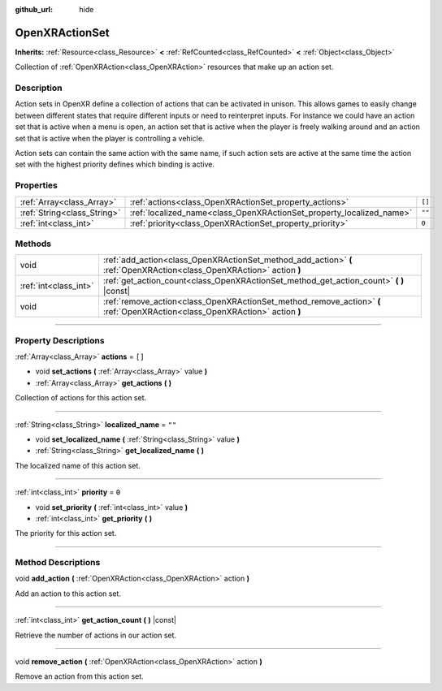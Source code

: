 :github_url: hide

.. DO NOT EDIT THIS FILE!!!
.. Generated automatically from Godot engine sources.
.. Generator: https://github.com/godotengine/godot/tree/master/doc/tools/make_rst.py.
.. XML source: https://github.com/godotengine/godot/tree/master/modules/openxr/doc_classes/OpenXRActionSet.xml.

.. _class_OpenXRActionSet:

OpenXRActionSet
===============

**Inherits:** :ref:`Resource<class_Resource>` **<** :ref:`RefCounted<class_RefCounted>` **<** :ref:`Object<class_Object>`

Collection of :ref:`OpenXRAction<class_OpenXRAction>` resources that make up an action set.

.. rst-class:: classref-introduction-group

Description
-----------

Action sets in OpenXR define a collection of actions that can be activated in unison. This allows games to easily change between different states that require different inputs or need to reinterpret inputs. For instance we could have an action set that is active when a menu is open, an action set that is active when the player is freely walking around and an action set that is active when the player is controlling a vehicle.

Action sets can contain the same action with the same name, if such action sets are active at the same time the action set with the highest priority defines which binding is active.

.. rst-class:: classref-reftable-group

Properties
----------

.. table::
   :widths: auto

   +-----------------------------+----------------------------------------------------------------------+--------+
   | :ref:`Array<class_Array>`   | :ref:`actions<class_OpenXRActionSet_property_actions>`               | ``[]`` |
   +-----------------------------+----------------------------------------------------------------------+--------+
   | :ref:`String<class_String>` | :ref:`localized_name<class_OpenXRActionSet_property_localized_name>` | ``""`` |
   +-----------------------------+----------------------------------------------------------------------+--------+
   | :ref:`int<class_int>`       | :ref:`priority<class_OpenXRActionSet_property_priority>`             | ``0``  |
   +-----------------------------+----------------------------------------------------------------------+--------+

.. rst-class:: classref-reftable-group

Methods
-------

.. table::
   :widths: auto

   +-----------------------+-----------------------------------------------------------------------------------------------------------------------------+
   | void                  | :ref:`add_action<class_OpenXRActionSet_method_add_action>` **(** :ref:`OpenXRAction<class_OpenXRAction>` action **)**       |
   +-----------------------+-----------------------------------------------------------------------------------------------------------------------------+
   | :ref:`int<class_int>` | :ref:`get_action_count<class_OpenXRActionSet_method_get_action_count>` **(** **)** |const|                                  |
   +-----------------------+-----------------------------------------------------------------------------------------------------------------------------+
   | void                  | :ref:`remove_action<class_OpenXRActionSet_method_remove_action>` **(** :ref:`OpenXRAction<class_OpenXRAction>` action **)** |
   +-----------------------+-----------------------------------------------------------------------------------------------------------------------------+

.. rst-class:: classref-section-separator

----

.. rst-class:: classref-descriptions-group

Property Descriptions
---------------------

.. _class_OpenXRActionSet_property_actions:

.. rst-class:: classref-property

:ref:`Array<class_Array>` **actions** = ``[]``

.. rst-class:: classref-property-setget

- void **set_actions** **(** :ref:`Array<class_Array>` value **)**
- :ref:`Array<class_Array>` **get_actions** **(** **)**

Collection of actions for this action set.

.. rst-class:: classref-item-separator

----

.. _class_OpenXRActionSet_property_localized_name:

.. rst-class:: classref-property

:ref:`String<class_String>` **localized_name** = ``""``

.. rst-class:: classref-property-setget

- void **set_localized_name** **(** :ref:`String<class_String>` value **)**
- :ref:`String<class_String>` **get_localized_name** **(** **)**

The localized name of this action set.

.. rst-class:: classref-item-separator

----

.. _class_OpenXRActionSet_property_priority:

.. rst-class:: classref-property

:ref:`int<class_int>` **priority** = ``0``

.. rst-class:: classref-property-setget

- void **set_priority** **(** :ref:`int<class_int>` value **)**
- :ref:`int<class_int>` **get_priority** **(** **)**

The priority for this action set.

.. rst-class:: classref-section-separator

----

.. rst-class:: classref-descriptions-group

Method Descriptions
-------------------

.. _class_OpenXRActionSet_method_add_action:

.. rst-class:: classref-method

void **add_action** **(** :ref:`OpenXRAction<class_OpenXRAction>` action **)**

Add an action to this action set.

.. rst-class:: classref-item-separator

----

.. _class_OpenXRActionSet_method_get_action_count:

.. rst-class:: classref-method

:ref:`int<class_int>` **get_action_count** **(** **)** |const|

Retrieve the number of actions in our action set.

.. rst-class:: classref-item-separator

----

.. _class_OpenXRActionSet_method_remove_action:

.. rst-class:: classref-method

void **remove_action** **(** :ref:`OpenXRAction<class_OpenXRAction>` action **)**

Remove an action from this action set.

.. |virtual| replace:: :abbr:`virtual (This method should typically be overridden by the user to have any effect.)`
.. |const| replace:: :abbr:`const (This method has no side effects. It doesn't modify any of the instance's member variables.)`
.. |vararg| replace:: :abbr:`vararg (This method accepts any number of arguments after the ones described here.)`
.. |constructor| replace:: :abbr:`constructor (This method is used to construct a type.)`
.. |static| replace:: :abbr:`static (This method doesn't need an instance to be called, so it can be called directly using the class name.)`
.. |operator| replace:: :abbr:`operator (This method describes a valid operator to use with this type as left-hand operand.)`
.. |bitfield| replace:: :abbr:`BitField (This value is an integer composed as a bitmask of the following flags.)`
